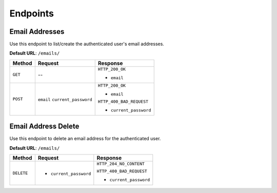 Endpoints
=========

Email Addresses
---------------

Use this endpoint to list/create the authenticated user's email addresses.

**Default URL**: ``/emails/``

+----------+--------------------------------+----------------------------------+
| Method   |           Request              |           Response               |
+==========+================================+==================================+
| ``GET``  |    --                          | ``HTTP_200_OK``                  |
|          |                                |                                  |
|          |                                | * ``email``                      |
+----------+--------------------------------+----------------------------------+
| ``POST`` | ``email``                      | ``HTTP_200_OK``                  |
|          | ``current_password``           |                                  |
|          |                                | * ``email``                      |
|          |                                |                                  |
|          |                                | ``HTTP_400_BAD_REQUEST``         |
|          |                                |                                  |
|          |                                | * ``current_password``           |
+----------+--------------------------------+----------------------------------+


Email Address Delete
--------------------

Use this endpoint to delete an email address for the authenticated user.

**Default URL**: ``/emails/``

+------------+---------------------------------+----------------------------------+
| Method     |  Request                        | Response                         |
+============+=================================+==================================+
| ``DELETE`` | * ``current_password``          | ``HTTP_204_NO_CONTENT``          |
|            |                                 |                                  |
|            |                                 | ``HTTP_400_BAD_REQUEST``         |
|            |                                 |                                  |
|            |                                 | * ``current_password``           |
+------------+---------------------------------+----------------------------------+
